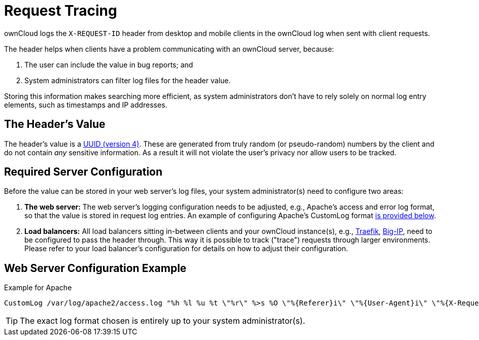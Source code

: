 = Request Tracing
:uuid-rfc4122-url: https://tools.ietf.org/html/rfc4122
:traefik-loadbalancing-url: https://doc.traefik.io/traefik/routing/services/#servers-load-balancer
:big-ip-loadbalancing-url: https://www.f5.com/products/big-ip-services
:page-aliases: configuration/server/request_tracing.adoc

ownCloud logs the `X-REQUEST-ID` header from desktop and mobile clients in the ownCloud log when sent with client requests.

The header helps when clients have a problem communicating with an ownCloud server, because:

. The user can include the value in bug reports; and
. System administrators can filter log files for the header value. 

Storing this information makes searching more efficient, as system administrators don’t have to rely solely on normal log entry elements, such as timestamps and IP addresses.

== The Header’s Value

The header's value is a {uuid-rfc4122-url}[UUID (version 4)].
These are generated from truly random (or pseudo-random) numbers by the client and do not contain _any_ sensitive information.
As a result it will not violate the user's privacy nor allow users to be tracked.

== Required Server Configuration

Before the value can be stored in your web server's log files, your system administrator(s) need to configure two areas:

. *The web server:* The web server's logging configuration needs to be adjusted, e.g., Apache’s access and error log format, so that the value is stored in request log entries. An example of configuring Apache’s CustomLog format xref:web-server-configuration-example[is provided below].
. *Load balancers:* All load balancers sitting in-between clients and your ownCloud instance(s), e.g., {traefik-loadbalancing-url}[Traefik], {big-ip-loadbalancing-url}[Big-IP], need to be configured to pass the header through. 
  This way it is possible to track ("trace") requests through larger environments.
  Please refer to your load balancer’s configuration for details on how to adjust their configuration.

== Web Server Configuration Example

.Example for Apache
[source,apache]
----
CustomLog /var/log/apache2/access.log "%h %l %u %t \"%r\" %>s %O \"%{Referer}i\" \"%{User-Agent}i\" \"%{X-Request-ID}i\""
----

TIP: The exact log format chosen is entirely up to your system administrator(s).
